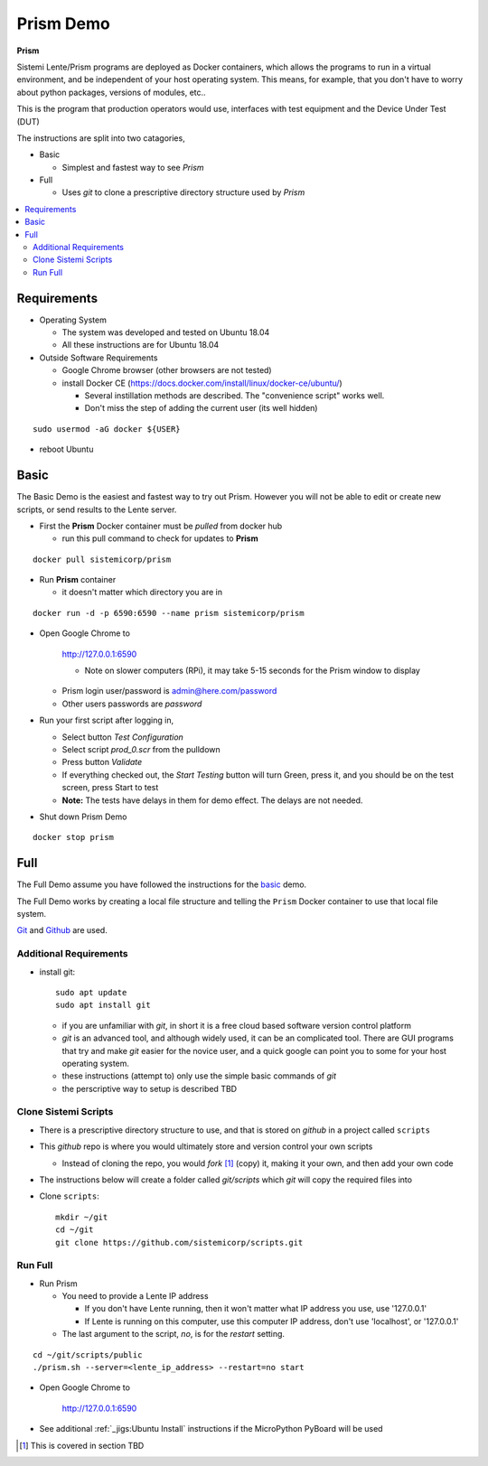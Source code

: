 Prism Demo
##########

**Prism**

Sistemi Lente/Prism programs are deployed as Docker containers, which allows the programs to run in a virtual
environment, and be independent of your host operating system.  This means, for example, that you don't have
to worry about python packages, versions of modules, etc..

This is the program that production operators would use, interfaces with test equipment and the Device Under Test (DUT)

The instructions are split into two catagories,

* Basic

  * Simplest and fastest way to see `Prism`

* Full

  * Uses `git` to clone a prescriptive directory structure used by `Prism`

.. contents::
   :local:


Requirements
************

* Operating System

  * The system was developed and tested on Ubuntu 18.04
  * All these instructions are for Ubuntu 18.04

* Outside Software Requirements

  * Google Chrome browser (other browsers are not tested)
  * install Docker CE (https://docs.docker.com/install/linux/docker-ce/ubuntu/)

    * Several instillation methods are described.  The "convenience script" works well.

    * Don't miss the step of adding the current user (its well hidden)

::

        sudo usermod -aG docker ${USER}


* reboot Ubuntu

Basic
*****

The Basic Demo is the easiest and fastest way to try out Prism.  However you will not be able to
edit or create new scripts, or send results to the Lente server.


* First the **Prism** Docker container must be `pulled` from docker hub

  * run this pull command to check for updates to **Prism**

::

    docker pull sistemicorp/prism


* Run **Prism** container

  * it doesn't matter which directory you are in


::

    docker run -d -p 6590:6590 --name prism sistemicorp/prism

* Open Google Chrome to

    http://127.0.0.1:6590

    * Note on slower computers (RPi), it may take 5-15 seconds for the Prism window to display

  * Prism login user/password is admin@here.com/password
  * Other users passwords are `password`


* Run your first script after logging in,

  * Select button `Test Configuration`
  * Select script `prod_0.scr` from the pulldown
  * Press button `Validate`
  * If everything checked out, the `Start Testing` button will turn Green, press it, and
    you should be on the test screen, press Start to test
  * **Note:** The tests have delays in them for demo effect.  The delays are not needed.


* Shut down Prism Demo

::

    docker stop prism


Full
****

The Full Demo assume you have followed the instructions for the basic_ demo.

The Full Demo works by creating a local file structure and telling the ``Prism`` Docker container to use that
local file system.

`Git <https://git-scm.com/>`_ and `Github <http://www.github.com>`_ are used.

Additional Requirements
=======================

* install git::

    sudo apt update
    sudo apt install git

  * if you are unfamiliar with `git`, in short it is a free cloud based software version control platform
  * `git` is an advanced tool, and although widely used, it can be an complicated tool.  There are
    GUI programs that try and make `git` easier for the novice user, and a quick google can point you to some for your host operating system.
  * these instructions (attempt to) only use the simple basic commands of `git`
  * the perscriptive way to setup is described TBD


Clone Sistemi Scripts
=====================

* There is a prescriptive directory structure to use, and that is stored on `github` in a project called ``scripts``
* This `github` repo is where you would ultimately store and version control your own scripts

  * Instead of cloning the repo, you would *fork* [1]_ (copy) it, making it your own, and then add your own code
* The instructions below will create a folder called *git/scripts* which `git` will copy the required files into

* Clone ``scripts``::

    mkdir ~/git
    cd ~/git
    git clone https://github.com/sistemicorp/scripts.git

Run Full
========

* Run Prism

  * You need to provide a Lente IP address

    * If you don't have Lente running, then it won't matter what IP address you use, use '127.0.0.1'
    * If Lente is running on this computer, use this computer IP address, don't use
      'localhost', or '127.0.0.1'

  * The last argument to the script, `no`, is for the `restart` setting.

::

    cd ~/git/scripts/public
    ./prism.sh --server=<lente_ip_address> --restart=no start


* Open Google Chrome to

        http://127.0.0.1:6590


* See additional :ref:`_jigs:Ubuntu Install` instructions if the MicroPython PyBoard will be used

.. [1] This is covered in section TBD

